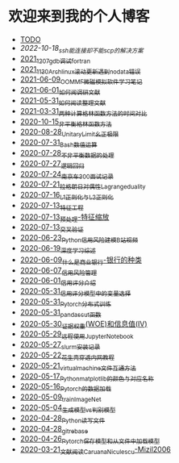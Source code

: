 * 欢迎来到我的个人博客

- [[file:TODO.org][TODO]]
- [[2022-10-18_ssh能连接却不能scp的解决方案.org][2022-10-18_ssh能连接却不能scp的解决方案]]
- [[file:blog_text/2021_12_07_gdb调试fortran.org][2021_12_07_gdb调试fortran]]
- [[file:blog_text/2021_11_30_Archlinux滚动更新遇到no_data错误.org][2021_11_30_Archlinux滚动更新遇到no_data错误]]
- [[file:blog_text/2021-06-09_OOMMF-notes.org][2021-06-09_OOMMF微磁模拟软件学习笔记]]
- [[file:blog_text/2021-06-01_如何阅调研文献.org][2021-06-01_如何阅调研文献]]
- [[file:blog_text/2021-05-31_如何阅读整理文献.org][2021-05-31_如何阅读整理文献]]
- [[file:blog_text/2021-03-31_两种计算格林函数方法的时间对比.org][2021-03-31_两种计算格林函数方法的时间对比]]
- [[file:blog_text/2020-10-15_非平衡格林函数方法.org][2020-10-15_非平衡格林函数方法]]
- [[file:blog_text/2020-08-28_UnitaryLimit_幺正极限.org][2020-08-28_UnitaryLimit_幺正极限]]
- [[file:blog_text/2020-07-31_Bash数值运算.org][2020-07-31_Bash数值运算]]
- [[file:blog_text/2020-07-28_不非平衡数据的处理.org][2020-07-28_不非平衡数据的处理]]
- [[file:blog_text/2020-07-27_逻辑回归.org][2020-07-27_逻辑回归]]
- [[file:blog_text/2020-07-24_南京车300面试记录.org][2020-07-24_南京车300面试记录]]
- [[file:blog_text/2020-07-21_拉格朗日对偶性Lagrange_duality.org][2020-07-21_拉格朗日对偶性Lagrange_duality]]
- [[file:blog_text/2020-07-16_L1正则化与L2正则化.org][2020-07-16_L1正则化与L2正则化]]
- [[file:blog_text/2020-07-13_特征工程.org][2020-07-13_特征工程]]
- [[file:blog_text/2020-07-13_预处理-特征缩放.org][2020-07-13_预处理-特征缩放]]
- [[file:blog_text/2020-07-13_交叉验证.org][2020-07-13_交叉验证]]
- [[file:blog_text/2020-06-23_Python信用风险建模_B站视频.org][2020-06-23_Python信用风险建模_B站视频]]
- [[file:blog_text/2020-06-19_深度学习综述.org][2020-06-19_深度学习综述]]
- [[file:blog_text/2020-06-09_什么是商业银行-银行的种类.org][2020-06-09_什么是商业银行-银行的种类]]
- [[file:blog_text/2020-06-07_信用风险管理.org][2020-06-07_信用风险管理]]
- [[file:blog_text/2020-06-01_信用评分介绍.org][2020-06-01_信用评分介绍]]
- [[file:blog_text/2020-05-31_信用评分模型中的变量选择.org][2020-05-31_信用评分模型中的变量选择]]
- [[file:blog_text/2020-05-31_Pytorch分布式训练.org][2020-05-31_Pytorch分布式训练]]
- [[file:blog_text/2020-05-31_pandas_cut函数.org][2020-05-31_pandas_cut函数]]
- [[file:blog_text/2020-05-30_证据权重(WOE)和信息值(IV).org][2020-05-30_证据权重(WOE)和信息值(IV)]]
- [[file:blog_text/2020-05-29_远程使用Jupyter_Notebook.org][2020-05-29_远程使用Jupyter_Notebook]]
- [[file:blog_text/2020-05-27_slurm安装记录.org][2020-05-27_slurm安装记录]]
- [[file:blog_text/2020-05-22_花生壳穿透内网教程.org][2020-05-22_花生壳穿透内网教程]]
- [[file:blog_text/2020-05-21_virtual_machine文件互通方法.org][2020-05-21_virtual_machine文件互通方法]]
- [[file:blog_text/2020-05-17_Python_matplotlib的颜色与对应名称.org][2020-05-17_Python_matplotlib的颜色与对应名称]]
- [[file:blog_text/2020-05-16_Pytorch的数据加载.org][2020-05-16_Pytorch的数据加载]]
- [[file:blog_text/2020-05-09_train_ImageNet.py][2020-05-09_train_ImageNet]]
- [[file:blog_text/2020-05-04_生成模型vs判别模型.org][2020-05-04_生成模型vs判别模型]]
- [[file:blog_text/2020-04-28_Python读写文件.org][2020-04-28_Python读写文件]]
- [[file:blog_text/2020-04-28_git_rebase.org][2020-04-28_git_rebase]]
- [[file:blog_text/2020-04-26_Pytorch_保存模型和从文件中加载模型.org][2020-04-26_Pytorch_保存模型和从文件中加载模型]]
- [[file:blog_text/2020-03-21_文献阅读_Caruana_Niculescu-Mizil2006.org][2020-03-21_文献阅读_Caruana_Niculescu-Mizil2006]]
